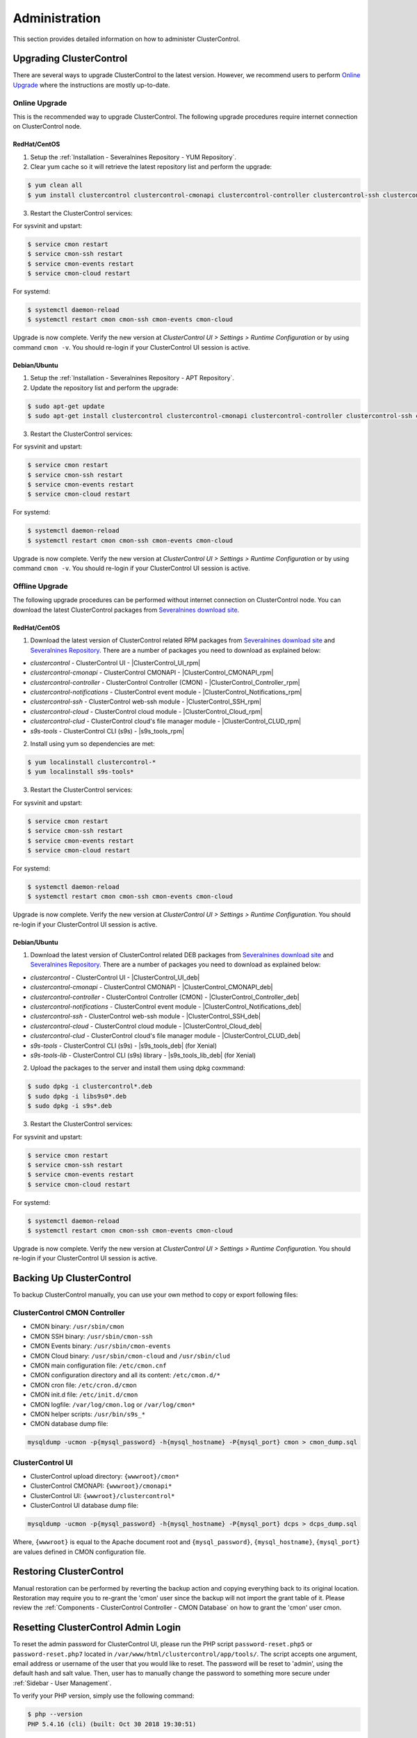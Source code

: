 .. _Administration:

Administration
===============

This section provides detailed information on how to administer ClusterControl.

.. _Administration - Upgrading ClusterControl:

Upgrading ClusterControl
------------------------

There are several ways to upgrade ClusterControl to the latest version. However, we recommend users to perform `Online Upgrade`_ where the instructions are mostly up-to-date.

.. _Administration - Upgrading ClusterControl - Online Upgrade:

Online Upgrade
+++++++++++++++

This is the recommended way to upgrade ClusterControl. The following upgrade procedures require internet connection on ClusterControl node.

RedHat/CentOS
``````````````

1) Setup the :ref:`Installation - Severalnines Repository - YUM Repository`.

2) Clear yum cache so it will retrieve the latest repository list and perform the upgrade:

.. code-block:: bash

	$ yum clean all
	$ yum install clustercontrol clustercontrol-cmonapi clustercontrol-controller clustercontrol-ssh clustercontrol-notifications clustercontrol-cloud clustercontrol-clud s9s-tools

3) Restart the ClusterControl services:

For sysvinit and upstart:

.. code-block:: bash

	$ service cmon restart
	$ service cmon-ssh restart
	$ service cmon-events restart
	$ service cmon-cloud restart

For systemd:

.. code-block:: bash

	$ systemctl daemon-reload
	$ systemctl restart cmon cmon-ssh cmon-events cmon-cloud

Upgrade is now complete. Verify the new version at *ClusterControl UI > Settings > Runtime Configuration* or by using command ``cmon -v``. You should re-login if your ClusterControl UI session is active.

Debian/Ubuntu
``````````````

1) Setup the :ref:`Installation - Severalnines Repository - APT Repository`.

2) Update the repository list and perform the upgrade:

.. code-block:: bash

	$ sudo apt-get update
	$ sudo apt-get install clustercontrol clustercontrol-cmonapi clustercontrol-controller clustercontrol-ssh clustercontrol-notifications clustercontrol-cloud clustercontrol-clud s9s-tools

3) Restart the ClusterControl services:

For sysvinit and upstart:

.. code-block:: bash

	$ service cmon restart
	$ service cmon-ssh restart
	$ service cmon-events restart
	$ service cmon-cloud restart

For systemd:

.. code-block:: bash

	$ systemctl daemon-reload
	$ systemctl restart cmon cmon-ssh cmon-events cmon-cloud

Upgrade is now complete. Verify the new version at *ClusterControl UI > Settings > Runtime Configuration* or by using command ``cmon -v``. You should re-login if your ClusterControl UI session is active.

.. _Administration - Upgrading ClusterControl - Offline Upgrade:

Offline Upgrade
++++++++++++++++

The following upgrade procedures can be performed without internet connection on ClusterControl node. You can download the latest ClusterControl packages from `Severalnines download site <https://severalnines.com/downloads/cmon/>`_.

RedHat/CentOS
``````````````

1) Download the latest version of ClusterControl related RPM packages from `Severalnines download site <https://severalnines.com/downloads/cmon/>`_ and `Severalnines Repository <http://repo.severalnines.com>`_. There are a number of packages you need to download as explained below:

- *clustercontrol* - ClusterControl UI - |ClusterControl_UI_rpm|
- *clustercontrol-cmonapi* - ClusterControl CMONAPI - |ClusterControl_CMONAPI_rpm|
- *clustercontrol-controller* - ClusterControl Controller (CMON) - |ClusterControl_Controller_rpm|
- *clustercontrol-notifications* - ClusterControl event module - |ClusterControl_Notifications_rpm|
- *clustercontrol-ssh* - ClusterControl web-ssh module - |ClusterControl_SSH_rpm|
- *clustercontrol-cloud* - ClusterControl cloud module - |ClusterControl_Cloud_rpm|
- *clustercontrol-clud* - ClusterControl cloud's file manager module - |ClusterControl_CLUD_rpm|
- *s9s-tools* - ClusterControl CLI (s9s) - |s9s_tools_rpm|

2) Install using yum so dependencies are met:

.. code-block:: bash

	$ yum localinstall clustercontrol-*
	$ yum localinstall s9s-tools*

3) Restart the ClusterControl services:

For sysvinit and upstart:

.. code-block:: bash

	$ service cmon restart
	$ service cmon-ssh restart
	$ service cmon-events restart
	$ service cmon-cloud restart

For systemd:

.. code-block:: bash

	$ systemctl daemon-reload
	$ systemctl restart cmon cmon-ssh cmon-events cmon-cloud

Upgrade is now complete. Verify the new version at *ClusterControl UI > Settings > Runtime Configuration*. You should re-login if your ClusterControl UI session is active.

Debian/Ubuntu
``````````````

1) Download the latest version of ClusterControl related DEB packages from `Severalnines download site <https://severalnines.com/downloads/cmon/>`_ and `Severalnines Repository <http://repo.severalnines.com>`_. There are a number of packages you need to download as explained below:

- *clustercontrol* - ClusterControl UI - |ClusterControl_UI_deb|
- *clustercontrol-cmonapi* - ClusterControl CMONAPI - |ClusterControl_CMONAPI_deb|
- *clustercontrol-controller* - ClusterControl Controller (CMON) - |ClusterControl_Controller_deb|
- *clustercontrol-notifications* - ClusterControl event module - |ClusterControl_Notifications_deb|
- *clustercontrol-ssh* - ClusterControl web-ssh module - |ClusterControl_SSH_deb|
- *clustercontrol-cloud* - ClusterControl cloud module - |ClusterControl_Cloud_deb|
- *clustercontrol-clud* - ClusterControl cloud's file manager module - |ClusterControl_CLUD_deb|
- *s9s-tools* - ClusterControl CLI (s9s) - |s9s_tools_deb| (for Xenial)
- *s9s-tools-lib* - ClusterControl CLI (s9s) library - |s9s_tools_lib_deb| (for Xenial)

2) Upload the packages to the server and install them using dpkg coxmmand:

.. code-block:: bash

	$ sudo dpkg -i clustercontrol*.deb
	$ sudo dpkg -i libs9s0*.deb
	$ sudo dpkg -i s9s*.deb

3) Restart the ClusterControl services:

For sysvinit and upstart:

.. code-block:: bash

	$ service cmon restart
	$ service cmon-ssh restart
	$ service cmon-events restart
	$ service cmon-cloud restart

For systemd:

.. code-block:: bash

	$ systemctl daemon-reload
	$ systemctl restart cmon cmon-ssh cmon-events cmon-cloud

Upgrade is now complete. Verify the new version at *ClusterControl UI > Settings > Runtime Configuration*. You should re-login if your ClusterControl UI session is active.

.. _Administration - Backup Up ClusterControl:

Backing Up ClusterControl
-------------------------

To backup ClusterControl manually, you can use your own method to copy or export following files:

ClusterControl CMON Controller
++++++++++++++++++++++++++++++

* CMON binary: ``/usr/sbin/cmon``
* CMON SSH binary: ``/usr/sbin/cmon-ssh``
* CMON Events binary: ``/usr/sbin/cmon-events``
* CMON Cloud binary: ``/usr/sbin/cmon-cloud`` and ``/usr/sbin/clud``
* CMON main configuration file: ``/etc/cmon.cnf``
* CMON configuration directory and all its content: ``/etc/cmon.d/*``
* CMON cron file: ``/etc/cron.d/cmon``
* CMON init.d file: ``/etc/init.d/cmon``
* CMON logfile: ``/var/log/cmon.log`` or ``/var/log/cmon*``
* CMON helper scripts: ``/usr/bin/s9s_*``
* CMON database dump file:

.. code-block:: bash

	mysqldump -ucmon -p{mysql_password} -h{mysql_hostname} -P{mysql_port} cmon > cmon_dump.sql

ClusterControl UI
+++++++++++++++++

* ClusterControl upload directory: ``{wwwroot}/cmon*``
* ClusterControl CMONAPI: ``{wwwroot}/cmonapi*``
* ClusterControl UI: ``{wwwroot}/clustercontrol*``
* ClusterControl UI database dump file:

.. code-block:: bash

	mysqldump -ucmon -p{mysql_password} -h{mysql_hostname} -P{mysql_port} dcps > dcps_dump.sql

Where, ``{wwwroot}`` is equal to the Apache document root and ``{mysql_password}``, ``{mysql_hostname}``, ``{mysql_port}`` are values defined in CMON configuration file.

.. _Administration - Restoring ClusterControl:

Restoring ClusterControl
------------------------

Manual restoration can be performed by reverting the backup action and copying everything back to its original location. Restoration may require you to re-grant the 'cmon' user since the backup will not import the grant table of it. Please review the :ref:`Components - ClusterControl Controller - CMON Database` on how to grant the 'cmon' user cmon.

.. _Administration - Resetting ClusterControl Admin Login:

Resetting ClusterControl Admin Login
------------------------------------

To reset the admin password for ClusterControl UI, please run the PHP script ``password-reset.php5`` or ``password-reset.php7`` located in ``/var/www/html/clustercontrol/app/tools/``. The script accepts one argument, email address or username of the user that you would like to reset. The password will be reset to 'admin', using the default hash and salt value. Then, user has to manually change the password to something more secure under :ref:`Sidebar - User Management`.

To verify your PHP version, simply use the following command:

.. code-block:: bash

	$ php --version
	PHP 5.4.16 (cli) (built: Oct 30 2018 19:30:51)

Navigate to the ``tools`` directory:

.. code-block:: bash

	$ cd /var/www/html/clustercontrol/app/tools/

And run the password reset script based on the running PHP version:

.. code-block:: bash

	$ php -e password-reset.php5 {email address/username} # for PHP 5
	$ php -e password-reset.php7 {email address/username} # for PHP 7 and later

.. _Administration - Securing ClusterControl:

Securing ClusterControl
-----------------------

.. _Administration - Securing ClusterControl - Firewall and Security Group:

Firewall and Security Group
++++++++++++++++++++++++++++

Depending on the deployment options, ClusterControl might disable firewalls to minimize the possibilities of failure during the cluster deployment. Once the process is completed, it is important to secure the ClusterControl node and the database cluster. We recommend user to isolate their database infrastructure from the public Internet and just whitelist the known hosts or networks to connect to the database cluster.

ClusterControl requires ports used by the following services to be opened/enabled:

* ICMP (echo reply/request)
* SSH (default is 22)
* HTTP (default is 80)
* HTTPS (default is 443)
* MySQL (default is 3306)
* CMON RPC (default is 9500)
* CMON RPC-TLS (default is 9501)
* CMON Events (default is 9510)
* CMON SSH (default is 9511)
* Streaming port for database backup through netcat (default is 9999)

.. _Administration - Securing ClusterControl - SSH:

SSH
+++

SSH is very critical for ClusterControl. It must be possible to SSH from the ClusterControl server to the other nodes in the cluster without password, thus the database nodes must accept the SSH port configured in CMON configuration file. Following best practices are recommended:

* Permit a very few people in the organization to access to the servers. The fewer the better.
* Lock down SSH access so it is not possible to SSH into the nodes from any other server than the ClusterControl server.
* Lock down the ClusterControl server so that it is not possible to SSH into it directly from the outside world.

.. _Administration - Securing ClusterControl - File Permission:

File Permission
+++++++++++++++

CMON configuration and log files contain sensitive information e.g ``mysql_password`` or ``sudo`` where it stores user’s password. Ensure CMON configuration file, e.g ``/etc/cmon.cnf`` and ``/etc/cmon.d/cmon_[clusterid].cnf`` (if exists) have permission 700 while CMON log files, e.g ``/var/log/cmon.log`` and ``/var/log/cmon_[clusterid].log`` has 740 and both are owned by root.

.. _Administration - Securing ClusterControl - HTTPS:

HTTPS
++++++

By default, the installation script installs and configures a self-signed certificate for ClusterControl UI. You can access it by pointing your browser to :samp:`https://{ClusterControl_host}/clustercontrol`. If you would like to use your own SSL certificate (e.g :samp:`https://secure.domain.com/clustercontrol`), just replace the key and certificate path inside Apache’s SSL configuration file and restart Apache daemon. Make sure the server's hostname matches with the SSL domain name that you would like to use.

.. _Administration - Running on Custom Port:

Running on Custom Port
----------------------

ClusterControl is configurable to support non-default port for selected services:

SSH
++++

ClusterControl requires same custom SSH port across all nodes in the cluster. Make sure the custom port number is defined correctly in ``ssh_port`` option at CMON configuration file, for example:

.. code-block:: bash

	ssh_port=55055

HTTP or HTTPS
+++++++++++++

Running HTTP or HTTPS on custom port will change the ClusterControl UI and the CMONAPI URL e.g :samp:`http://{ClusterControl_host}:8080/clustercontrol` and :samp:`https://{ClusterControl_host}:4433/cmonapi`. Thus, you may need to re-register the new CMONAPI URL for managed cluster at ClusterControl UI :ref:`UserGuide - Global Settings - Cluster Registrations` page.

MySQL
++++++

If you are running MySQL for CMON database on different ports, several areas need to be updated:

+-----------------------------------------+--------------------------------------------------+-----------------------------------------+
| Area                                    | File                                             | Example                                 |
+=========================================+==================================================+=========================================+
| CMON configuration files                | ``/etc/cmon.cnf`` and ``/etc/cmon.d/cmon_N.cnf`` | ``mysql_port={custom_port}``            |
+-----------------------------------------+--------------------------------------------------+-----------------------------------------+
| ClusterControl CMONAPI database setting | ``{wwwroot}/cmonapi/config/database.php``        | ``define('DB_PORT', '{custom_port}');`` |
+-----------------------------------------+--------------------------------------------------+-----------------------------------------+
| ClusterControl UI database setting      | ``{wwwroot}/clustercontrol/bootstrap.php``       | ``define('DB_PORT', '{custom_port}');`` |
+-----------------------------------------+--------------------------------------------------+-----------------------------------------+

.. Note:: Where ``{wwwroot}`` is the Apache document root and ``{custom_port}`` is the MySQL custom port.

.. _Administration - Housekeeping:

Housekeeping
------------

ClusterControl monitoring data will be purged based on the value set at *ClusterControl > Settings > General Settings > History* (default is 7 days). Some users might find this value to be too low for auditing purposes. You can increase the value accordingly however, the longer collected data exist in CMON database, the bigger space it needs. It is recommended to lower the disk space threshold under *ClusterControl > Settings > Thresholds > Disk Space Utilization* so you will get early warning in case CMON database grows significantly.

If you intend to manually purge the monitoring data, you can truncate following tables (it is highly recommended to truncate based on the following order):

.. code-block:: mysql

	mysql> TRUNCATE TABLE mysql_advisor_history;
	mysql> TRUNCATE TABLE mysql_statistics_tm;
	mysql> TRUNCATE TABLE ram_stats_history;
	mysql> TRUNCATE TABLE cpu_stats_history;
	mysql> TRUNCATE TABLE disk_stats_history;
	mysql> TRUNCATE TABLE net_stats_history;
	mysql> TRUNCATE TABLE mysql_global_statistics_history;
	mysql> TRUNCATE TABLE mysql_statistics_history;
	mysql> TRUNCATE TABLE cmon_log_entries;
	mysql> TRUNCATE TABLE collected_logs;

The CMON process has internal log rotation scheduling where it will log up to 5 MB in size before archiving ``/var/log/cmon.log`` and ``/var/log/cmon_{cluster ID}.log``. The archived log will be named as ``cmon.log.1`` (or ``cmon_{cluster ID}.log.1``) sequentially, with up to 9 archived log files (total of 10 log files rotation).

If you have configured very short interval recurring jobs like backup job running every hour, it would produce lots of job activities. We would suggest you to lower the controller job history retention period, to like 1 or 2 days. It can be done using the ``save_history_days=1`` configuration option, set it into ``/etc/cmon.d/cmon_{clustre ID}.cnf``, and restart CMON to apply the changes. The controller only keep the last two days job history. The default value is 7. For more details see :ref:`Components - ClusterControl Controller - Configuration Options` or ``cmon --help-config`` output.

.. _Administration - Health Checks:

Health Checks
-------------

There are several ways to perform health checks against ClusterControl to ensure it runs correctly. Since ClusterControl consists of several components, every component may have different ways to probe its liveliness.

The following table shows examples on how to perform health checks based on ClusterControl components:

============================== =================
Components                     Health Checks
============================== =================
CMON (controller)              ``systemctl status cmon`` or ``service cmon status``
ClusterControl UI              ``curl -sSf http://localhost/clustercontrol/ > /dev/null``
ClusterControl CMONAPI         ``curl -sSf http://localhost/cmonapi/ > /dev/null``
ClusterControl Web-SSH         ``systemctl status cmon-ssh`` or ``service cmon-ssh status``
ClusterControl Cloud           ``systemctl status cmon-cloud`` or ``service cmon-cloud status``
ClusterControl Notifications   ``systemctl status cmon-events`` or ``service cmon-events status``
============================== =================

In shell scripting, expect the above commands to return a good response like exit code 0 to indicate a running process. You could also use other means by checking the process list, connecting to the respective service ports or inspecting the log files.

.. Note:: By default, a failed cmon will be restarted by a cron script automatically. This is installed by default, and gets enabled whenever user starts the service.

.. _Administration - Migrating IP Address or Hostname:

Migrating IP Address or Hostname
--------------------------------

ClusterControl relies on proper IP address or hostname configuration. To migrate to a new set of IP address or hostname, please update the old IP address/hostname occurrences in the following files:

* CMON configuration file: ``/etc/cmon.cnf`` and ``/etc/cmon.d/cmon_N.cnf`` (``hostname`` and ``mysql_hostname`` values)
* ClusterControl CMONAPI configuration file: ``{wwwroot}/cmonapi/config/bootstrap.php``
* HAProxy configuration file (if installed): ``/etc/haproxy/haproxy.cfg``

.. Note:: This section does not cover IP address migration of your database nodes. The easiest solution would be to remove the database cluster from ClusterControl UI using *Delete Cluster* and import it again by using *Import Existing Server/Cluster* in the deployment dialog.

Next, revoke 'cmon' user privileges for old hosts on ClusterControl node and all managed database nodes:

.. code-block:: mysql

	mysql> REVOKE ALL PRIVILEGES, GRANT OPTION FROM 'cmon'@'{old ClusterControl IP address or hostname}';

Then, grant cmon user with new IP address or hostname on ClusterControl node and all managed database nodes:

.. code-block:: mysql

	mysql> GRANT ALL PRIVILEGES ON *.* TO 'cmon'@'{new ClusterControl IP address or hostname}' IDENTIFIED BY '{mysql password}' WITH GRANT OPTION;
	mysql> FLUSH PRIVILEGES;

Or, instead of revoke and re-grant, you can just simply update the MySQL user table:

.. code-block:: mysql

	mysql> UPDATE mysql.user SET host='{new IP address}' WHERE host='{old IP address}';
	mysql> FLUSH PRIVILEGES;

Restart CMON service to apply the changes:

.. code-block:: bash

	$ service cmon restart

Examine the output of the CMON log file to verify the IP migration status. The CMON Controller should report errors and shut down if it could not connect to the specified database hosts or the CMON database. Once the CMON Controller is started, you can remove the old IP addresses or hostnames from the managed host list at *ClusterControl > Manage > Hosts*.

.. _Administration - Standby ClusterControl Server for High Availability:

Standby ClusterControl Server for High Availability
---------------------------------------------------

It is possible to have several ClusterControl servers to monitor a single cluster. This is useful if you have a multi-datacenter cluster and you may need to have ClusterControl on the remote site to monitor and manage the alive nodes if connection between them goes down. However, ClusterControl servers must be configured to be working in active-passive mode to avoid race conditions when digesting queries and recovering failed node or cluster.

In active mode, the ClusterControl node act as a primary controller, where it performs automatic recovery and parsing MySQL slow log query for query  monitoring. If The secondary ClusterControl node however must have the following things configured:

* Cluster/Node auto recovery must be turned off.
* Query sampling must be disabled (only if PERFORMANCE_SCHEMA is disabled on the database nodes).

Installing Standby Server
++++++++++++++++++++++++++

Steps described in this section must be performed on the secondary ClusterControl server.

1) Install ClusterControl as explained in the :ref:`Getting Started` page.

2) Add the same cluster via *ClusterControl > Import*. Ensure you choose "Enable Node AutoRecovery: No" and "Enable Cluster AutoRecovery: No" in the dialog box. Click "Add Cluster" to start the import job.

3) Once the cluster is imported, disable query sampling by going to *ClusterControl > Settings > Query Monitoring > Sampling Time = -1*.

Nothing should be performed on the primary side. The primary ClusterControl server shall perform automatic recovery in case of node or cluster failure.

Failover Method
++++++++++++++++

If you want to make the standby server runs in the active mode, just do as follow (assume the primary ClusterControl is unreachable at the moment):

* Cluster/Node auto recovery must be turned on. Click on both red power icons in the summary bar until they appear in green color.
* Enable query sampling. Go to *ClusterControl > Settings > Query Monitor* and change "Sampling Time" to other than "-1".

That's it. At this point, the standby server has taken over the primary role.

.. Attention:: Do not let two or more ClusterControl instances perform automatic recovery to the same cluster at one time. 

.. _Administration - Changing cmon or root Password:

Changing 'cmon' or 'root' Password
----------------------------------

For MySQL-based clusters, ClusterControl requires two database users, 'cmon' and 'root' with full privileges and grant option. Most of the time, ClusterControl will use 'cmon' user for monitoring, management and maintenance operations. However, there are some operations which only 'root' user is capable of performing like granting 'cmon' user for the first time after restoration and scaling up a new database nodes. 

In ClusterControl context, both 'cmon' and 'root' users are immutable. The password is defined under ``mysql_password`` variable for 'cmon', while for the MySQL root password should be defined under ``monitored_mysql_root_password`` variable. The variable ``mysql_password`` exists in every cluster's CMON configuration file, located under ``/etc/cmon.d`` directory. Thus, if you have 5 clusters managed by this ClusterControl instance, you need to update the ``mysql_password`` variable for 6 times (1 inside ``/etc/cmon.cnf`` + 5 inside ``/etc/cmon.d/cmon_*.cnf``), as shown in `Changing cmon Password`_.

Changing cmon Password
++++++++++++++++++++++

.. Note:: Before changing the 'cmon' database user password, you must know the MySQL root password for the ClusterControl node and all of the database nodes.

The steps are:

1) Stop ClusterControl Controller (CMON) service:

.. code-block:: bash

	$ systemctl stop cmon # systemd
	$ service cmon stop # sysvinit

2) Update the 'cmon' user password on ClusterControl node. Retrieve the userhost information for 'cmon' beforehand:

.. code-block:: mysql

  mysql> SELECT user,host FROM mysql.user WHERE user = 'cmon';
	+------+------------+
	| user | host       |
	+------+------------+
	| cmon | 10.0.0.156 |
	| cmon | 127.0.0.1  |
	| cmon | localhost  |
	+------+------------+

Then update the 'cmon' password for every host accordingly:

.. code-block:: mysql

	mysql> SET PASSWORD for 'cmon'@'10.0.0.156' = PASSWORD('&5?2+SW9bGq');
	mysql> SET PASSWORD for 'cmon'@'127.0.0.1' = PASSWORD('&5?2+SW9bGq');
	mysql> SET PASSWORD for 'cmon'@'localhost' = PASSWORD('&5?2+SW9bGq');

3) Update the 'cmon' user password on all monitored MySQL nodes. Retrieve the userhost information for 'cmon' beforehand:

.. code-block:: mysql

	mysql> SELECT user,host FROM mysql.user WHERE user = 'cmon';
	+------+------------+
	| user | host       |
	+------+------------+
	| cmon | 10.0.0.156 |
	| cmon | cc.local   |
	+------+------------+

When updating the password, run the following statements on the correct node depending on the cluster type:

* On one of the MySQL node for Galera Cluster.
* On the master server for MySQL Replication.
* On the primary node for MySQL Group Replication.
* On all MySQL API nodes for MySQL Cluster (NDB).

.. code-block:: mysql

	mysql> SET PASSWORD for 'cmon'@'10.0.0.156' = PASSWORD('&5?2+SW9bGq');
	mysql> SET PASSWORD for 'cmon'@'cc.local' = PASSWORD('&5?2+SW9bGq');


4) Edit the value of ``mysql_password`` variables inside all ClusterControl related files:

* CMON main configuration file: ``/etc/cmon.cnf`` under ``mysql_password`` variable.
* Cluster configuration file: ``/etc/cmon.d/cmon_*.cnf`` under ``mysql_password`` variable.
* ClusterControl UI configuration file: ``/var/www/html/clustercontrol/bootstrap.php`` under ``DB_PASS`` constant.
* ClusterControl CMONAPI configuration file: ``/var/www/html/cmonapi/config/database.php`` under ``DB_PASS`` constant.

The following output show the post-edited value when filtering out the password variables:

.. code-block:: bash

	$ cat /etc/cmon.cnf | grep ^mysql_password
	mysql_password='&5?2+SW9bGq'
	$ cat /etc/cmon.d/cmon_1.cnf | grep ^mysql_password # Galera Cluster
	mysql_password='&5?2+SW9bGq'
	$ cat /etc/cmon.d/cmon_2.cnf | grep ^mysql_password # MySQL Replication
	mysql_password='&5?2+SW9bGq'
	$ cat /var/www/html/clustercontrol/bootstrap.php | grep DB_PASS
	define('DB_PASS', '&5?2+SW9bGq');
	$ cat /var/www/html/cmonapi/config/database.php | grep DB_PASS
	define('DB_PASS', '&5?2+SW9bGq');

.. Note:: If you don't like repetition, you can use Linux replace tool like ``sed`` to do the job in one shot.

5) Start ClusterControl Controller (CMON) service:

.. code-block:: bash

	$ systemctl start cmon # systemd
	$ service cmon start # sysvinit

Verify if CMON starts correctly by looking at the ``/var/log/cmon.log`` or ``/var/log/cmon_*.log``.

Changing MySQL Root Password of your Database Server/Cluster
+++++++++++++++++++++++++++++++++++++++++++++++++++++++++++++

ClusterControl requires a working MySQL root password for management, restoration and granting purposes. It is not necessary for MySQL root user to be granted with remote access because all operations involving this user will be executed via SSH locally. Use ``monitored_mysql_root_password`` value to set the correct password in the CMON configuration file for the respective cluster.

The basic steps involve changing the MySQL root password, update ``monitored_mysql_root_password`` variable in the respective CMON configuration file and restart the ClusterControl (CMON) service. For example, supposed we are having 3 MySQL-based clusters managed by a single ClusterControl server (10.0.0.156) and we would like to update the MySQL root password on all clusters, with the following cluster ID and configuration file:

========================= == ==================
Cluster                   ID Configuration File
========================= == ==================
MariaDB Galera Cluster    1  /etc/cmon.d/cmon_1.cnf
MySQL Replication         2  /etc/cmon.d/cmon_2.cnf
MySQL Cluster (NDB)       3  /etc/cmon.d/cmon_3.cnf
========================= == ==================

1) Update the MySQL root user password on all monitored MySQL nodes. Retrieve the userhost information for root beforehand:

.. code-block:: mysql

	mysql> SELECT user,host FROM mysql.user WHERE user = 'root';
	+------+------------+
	| user | host       |
	+------+------------+
	| root | localhost  |
	| root | ::1        |
	| root | 127.0.0.1  |
	+------+------------+


When updating the password, run the following statements on the correct node depending on the cluster type:

* On one of the MySQL node for Galera Cluster.
* On the master server for MySQL Replication.
* On the primary node for MySQL Group Replication.
* On all MySQL API nodes for MySQL Cluster (NDB).

.. code-block:: mysql

	mysql> SET PASSWORD for 'root'@'localhost' = PASSWORD('&5?2+SW9bGq');
	mysql> SET PASSWORD for 'root'@'::1' = PASSWORD('&5?2+SW9bGq');
	mysql> SET PASSWORD for 'root'@'127.0.0.1' = PASSWORD('&5?2+SW9bGq');

2) Edit the value of ``monitored_mysql_root_password`` variable inside the respective CMON configuration for that particular cluster ID. For example, if we changed the root password for cluster ID 2, we would need to update the value inside ``/etc/cmon.d/cmon_2.cnf`` accordingly. The following output show the post-edited value when filtering out the password variables for all clusters (assuming we have changed the MySQL root password on all clusters to '&5?2+SW9bGq'):

.. code-block:: bash

	$ cat /etc/cmon.d/cmon_1.cnf | grep ^monitored_mysql_root_password
	monitored_mysql_root_password='&5?2+SW9bGq'
	$ cat /etc/cmon.d/cmon_2.cnf | grep ^monitored_mysql_root_password
	monitored_mysql_root_password='&5?2+SW9bGq'
	$ cat /etc/cmon.d/cmon_3.cnf | grep ^monitored_mysql_root_password
	monitored_mysql_root_password='&5?2+SW9bGq'

3) Restart ClusterControl Controller (CMON) service to load the changes:

.. code-block:: bash

	$ systemctl restart cmon # systemd
	$ service cmon restart # sysvinit


.. _Administration - Graceful Shutdown:

Graceful Shutdown
-----------------

In testing environment, you might need to perform a shutdown on ClusterControl and monitored database hosts in a graceful way. Depending on the clustering technology, the order of startup and shutting down is vital to keep the whole cluster in sync and ensure smooth start up operation in the future.

It's recommended to let the ClusterControl node to be the last one to shutdown, since it needs to oversee the state of the monitored hosts and saves it into CMON database. When starting up the database cluster at the later stage, ClusterControl will perform a proper start-up procedure based on the last known state of the monitored hosts.

ClusterControl needs to know whether the database cluster that you are shutting down was shutdown outside of ClusterControl domain. Therefore, the proper steps to shutdown the database hosts are:

MySQL Replication
+++++++++++++++++

Shutting down:

1. Shutdown the application manually. This usually outside of ClusterControl domain.
2. Shutdown the Keepalived (if exists) by doing system shut down or through ClusterControl UI.
3. Shutdown the load balancer service (if exists) by doing system shut down or through ClusterControl UI.
4. Shutdown the slaves by using *ClusterControl > Nodes > pick the server > Shutdown Node > Execute*.
5. Shutdown the master by using *ClusterControl > Nodes > pick the server > Shutdown Node > Execute*.
6. Shutdown ClusterControl host by doing system shut down.

Starting up:

1. Start ClusterControl host. Ensure you are able to connect to the UI and see the last state of the database cluster.
2. Start the master. If auto recover is turned on, this master will be started automatically.
3. Once the master is started, start the remaining slaves. 
4. Start the load balancer service (if exists).
5. Start the virtual IP service (if exists).
6. Start the application manually. This usually outside of ClusterControl domain.

MySQL Galera
+++++++++++++++++

Shutting down:

1. Shutdown the application manually. This usually outside of ClusterControl domain.
2. Shutdown the Keepalived (if exists) by doing system shut down or through ClusterControl UI.
3. Shutdown the load balancer service (if exists) by doing system shut down or through ClusterControl UI.
4. Shutdown the database cluster by using *ClusterControl > Cluster Actions > Stop Cluster > Proceed*.
5. Shutdown ClusterControl host by doing system shut down.

Starting up:

1. Start ClusterControl host. Ensure you are able to connect to the UI and see the last state of the database cluster.
2. If auto recovery is turned on, the cluster will be started automatically. Otherwise, go to *ClusterControl > Cluster Actions > Bootstrap Cluster > Proceed*
3. If auto recovery is turned on, load balancer and virtual IP service will be started automatically. Otherwise, start the load balancer service and virtual IP service accordingly.
4. Start the application manually. This usually outside of ClusterControl domain.

MySQL Cluster (NDB)
+++++++++++++++++++++

Shutting down:

1. Shutdown the application manually. This usually outside of ClusterControl domain.
2. Shutdown the Keepalived (if exists) by doing system shut down or through ClusterControl UI.
3. Shutdown the load balancer service (if exists) by doing system shut down or through ClusterControl UI.
4. Shutdown the MySQL API servers by using *ClusterControl > Nodes > pick the server > Shutdown Node > Execute*.
5. Shutdown the Data (NDB) servers by using *ClusterControl > Nodes > pick the server > Shutdown Node > Execute*.
6. Shutdown the MySQL Cluster management servers by using *ClusterControl > Nodes > pick the server > Shutdown Node > Execute*.
7. Shutdown ClusterControl host by doing system shut down.

Starting up:

1. Start ClusterControl host. Ensure you are able to connect to the UI and see the last state of the database cluster.
2. If auto recover is turned on, the cluster will be started automatically. Otherwise, start the nodes in this order - MySQL management, MySQL data, MySQL API.
3. Start the load balancer service (if exists).
4. Start the virtual IP service (if exists).
5. Start the application manually. This usually outside of ClusterControl domain.

MongoDB ReplicaSet
+++++++++++++++++++

Shutting down:

1. Shutdown the application manually. This usually outside of ClusterControl domain.
2. Shutdown the secondaries by using *ClusterControl > Nodes > pick the server > Shutdown Node > Execute*.
3. Shutdown the primary by using *ClusterControl > Nodes > pick the server > Shutdown Node > Execute*.
4. Shutdown ClusterControl host by doing system shut down.

Starting up:

1. Start ClusterControl host. Ensure you are able to connect to the UI and see the last state of the database cluster.
2. Start the primary. If auto recover is turned on, this primary will be started automatically.
3. Once the primary is started, start the remaining secondaries. 
4. Start the application manually. This usually outside of ClusterControl domain.

PostgreSQL/TimeScaleDB Replication
+++++++++++++++++++++++++++++++++++

1. Shutdown the application manually. This usually outside of ClusterControl domain.
2. Shutdown the slaves by using *ClusterControl > Nodes > pick the server > Shutdown Node > Execute*.
3. Shutdown the master by using *ClusterControl > Nodes > pick the server > Shutdown Node > Execute*.
4. Shutdown ClusterControl host by doing system shut down.

Starting up:

1. Start ClusterControl host. Ensure you are able to connect to the UI and see the last state of the database cluster.
2. Start the master. If auto recover is turned on, this master will be started automatically.
3. Once the master is started, start the remaining slaves. 
4. Start the application manually. This usually outside of ClusterControl domain.

.. Note:: If the database server was being shutdown gracefully outside of ClusterControl knowledge (through command line init script, systemd or ``kill -15``), ClusterControl would still attempt to recover the database node if *Node AutoRecovery* is turned on. Unless, the node is marked as 'Under Maintenance'.

.. _Administration - Uninstall:

Uninstall
---------

If ClusterControl is installed on a dedicated host (i.e., not co-located with your application), uninstalling ClusterControl is pretty straightforward. It is enough to bring down the ClusterControl node and revoke the cmon user privileges from the managed database nodes:

.. code-block:: mysql

	mysql> DELETE FROM mysql.user WHERE user = 'cmon';
	mysql> FLUSH PRIVILEGES;

Before removing the package, stop all cmon related services:

On systemd:

.. code-block:: bash

	$ systemctl stop cmon cmon-ssh cmon-events cmon-cloud

On SysVinit:

.. code-block:: bash

	$ service cmon stop
	$ service cmon-ssh stop
	$ service cmon-events stop
	$ service cmon-cloud stop

If ClusterControl is installed through Severalnines repository, use following command to uninstall via respective package manager:

On CentOS/RHEL:

.. code-block:: bash

	$ yum remove -y clustercontrol*
	
On Debian/Ubuntu:

.. code-block:: bash

	$ sudo apt-get remove -y clustercontrol*

Else, to uninstall ClusterControl Controller manually so you can re-use the host for other purpose, kill the CMON process and remove all ClusterControl related files and databases:

.. code-block:: bash

	$ killall -9 cmon
	$ rm -rf /usr/sbin/cmon*
	$ rm -rf /usr/bin/cmon*
	$ rm -rf /usr/bin/s9s_*
	$ rm -rf /usr/share/cmon*
	$ rm -rf /etc/init.d/cmon
	$ rm -rf /etc/cron.d/cmon
	$ rm -rf /var/log/cmon*
	$ rm -rf /var/lib/cmon*
	$ rm -rf /etc/cmon*
	$ rm -rf {wwwroot}/cmon*
	$ rm -rf {wwwroot}/clustercontrol*
	$ rm -rf {wwwroot}/cc-*

.. Note:: Replace ``{wwwroot}`` with value defined in CMON configuration file.

For CMON and ClusterControl UI databases and privileges:

.. code-block:: mysql

	mysql> DROP SCHEMA cmon;
	mysql> DROP SCHEMA dcps;
	mysql> DELETE FROM mysql.user WHERE user = 'cmon';
	mysql> FLUSH PRIVILEGES;

